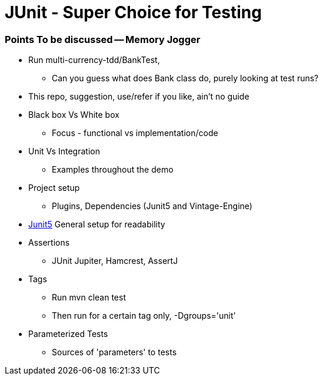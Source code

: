 = JUnit - Super Choice for Testing

=== Points To be discussed -- Memory Jogger

* Run multi-currency-tdd/BankTest,
** Can you guess what does Bank class do, purely looking at test runs?
* This repo, suggestion, use/refer if you like, ain't no guide
* Black box Vs White box
** Focus - functional vs implementation/code
* Unit Vs Integration
** Examples throughout the demo
* Project setup
** Plugins, Dependencies (Junit5 and Vintage-Engine)
* https://github.com/junit-team/junit5[Junit5] General setup for readability
* Assertions
** JUnit Jupiter, Hamcrest, AssertJ
* Tags
    ** Run mvn clean test
    ** Then run for a certain tag only, -Dgroups='unit'
* Parameterized Tests
** Sources of 'parameters' to tests
